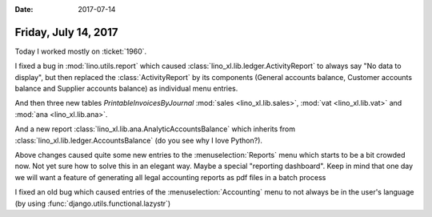 :date: 2017-07-14

=====================
Friday, July 14, 2017
=====================

Today I worked mostly on :ticket:`1960`.

I fixed a bug in :mod:`lino.utils.report` which caused
:class:`lino_xl.lib.ledger.ActivityReport` to always say "No data to
display", but then replaced the :class:`ActivityReport` by its
components (General accounts balance, Customer accounts balance and
Supplier accounts balance) as individual menu entries.

And then three new tables `PrintableInvoicesByJournal`
:mod:`sales <lino_xl.lib.sales>`, :mod:`vat <lino_xl.lib.vat>` and
:mod:`ana <lino_xl.lib.ana>`.

And a new report :class:`lino_xl.lib.ana.AnalyticAccountsBalance`
which inherits from :class:`lino_xl.lib.ledger.AccountsBalance` (do
you see why I love Python?).

Above changes caused quite some new entries to the
:menuselection:`Reports` menu which starts to be a bit crowded now.
Not yet sure how to solve this in an elegant way. Maybe a special
"reporting dashboard". Keep in mind that one day we will want a
feature of generating all legal accounting reports as pdf files in a
batch process

I fixed an old bug which caused entries of the
:menuselection:`Accounting` menu to not always be in the user's
language (by using :func:`django.utils.functional.lazystr`)
